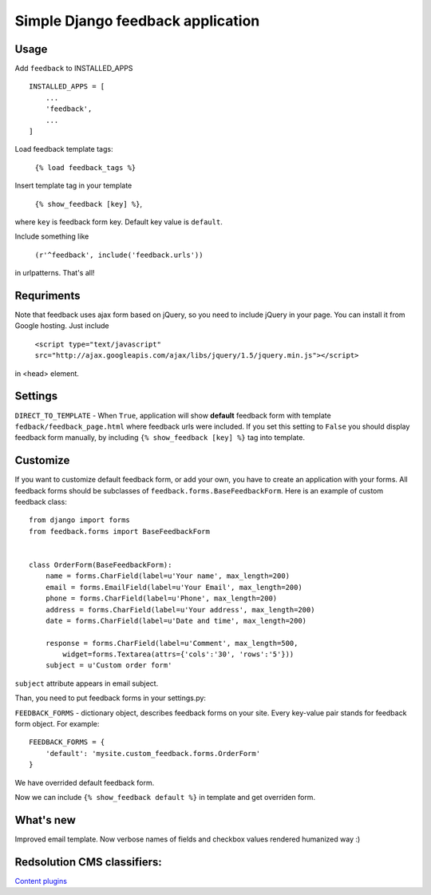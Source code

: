 Simple Django feedback application
====================================

Usage
`````

Add ``feedback`` to INSTALLED_APPS ::
    
    INSTALLED_APPS = [
        ...
        'feedback',
        ...
    ]

Load feedback template tags:


    ``{% load feedback_tags %}``

Insert template tag in your template

    ``{% show_feedback [key] %}``,

where ``key`` is feedback form key. Default key value is ``default``.

Include something like

    ``(r'^feedback', include('feedback.urls'))``

in urlpatterns. That's all!

Requriments
```````````

Note that feedback uses ajax form based on jQuery, so you need to include jQuery
in your page. You can install it from Google hosting. Just include 

	``<script type="text/javascript" src="http://ajax.googleapis.com/ajax/libs/jquery/1.5/jquery.min.js"></script>``

in <head> element.

Settings
````````

``DIRECT_TO_TEMPLATE`` - When ``True``, application will show **default** feedback form 
with template ``fedback/feedback_page.html`` where feedback urls were included. 
If you set this setting to ``False`` you should display feedback form manually, 
by including ``{% show_feedback [key] %}`` tag into template. 


Customize
`````````

If you want to customize default feedback form, or add your own, you have to 
create an application with your forms. All feedback forms should be subclasses of
``feedback.forms.BaseFeedbackForm``. Here is an example of custom feedback class: ::   

    from django import forms
    from feedback.forms import BaseFeedbackForm
    
    
    class OrderForm(BaseFeedbackForm):
        name = forms.CharField(label=u'Your name', max_length=200)
        email = forms.EmailField(label=u'Your Email', max_length=200)
        phone = forms.CharField(label=u'Phone', max_length=200)
        address = forms.CharField(label=u'Your address', max_length=200)
        date = forms.CharField(label=u'Date and time', max_length=200)
    
        response = forms.CharField(label=u'Comment', max_length=500,
            widget=forms.Textarea(attrs={'cols':'30', 'rows':'5'}))
        subject = u'Custom order form'

``subject`` attribute appears in email subject.

Than, you need to put feedback forms in your settings.py:

``FEEDBACK_FORMS`` - dictionary object, describes feedback forms on your
site. Every key-value pair stands for feedback form object. For example: ::

    FEEDBACK_FORMS = {
        'default': 'mysite.custom_feedback.forms.OrderForm'
    }

We have overrided default feedback form.

Now we can include ``{% show_feedback default %}`` in  template and get overriden form.

What's new
``````````

Improved email template. Now verbose names of fields and checkbox values rendered humanized way :)

Redsolution CMS classifiers:
````````````````````````````

`Content plugins`_

.. _`Content plugins`: http://www.redsolutioncms.org/classifiers/content
